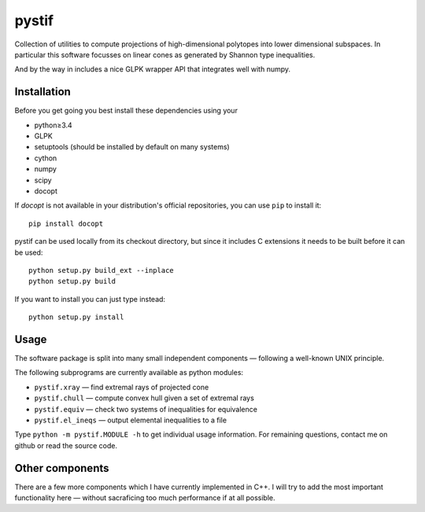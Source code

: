 pystif
======

Collection of utilities to compute projections of high-dimensional
polytopes into lower dimensional subspaces. In particular this software
focusses on linear cones as generated by Shannon type inequalities.

And by the way in includes a nice GLPK wrapper API that integrates well
with numpy.


Installation
~~~~~~~~~~~~

Before you get going you best install these dependencies using your

- python≥3.4
- GLPK
- setuptools (should be installed by default on many systems)
- cython
- numpy
- scipy
- docopt

If *docopt* is not available in your distribution's official repositories,
you can use ``pip`` to install it::

    pip install docopt

pystif can be used locally from its checkout directory, but since it
includes C extensions it needs to be built before it can be used::

    python setup.py build_ext --inplace
    python setup.py build

If you want to install you can just type instead::

    python setup.py install


Usage
~~~~~

The software package is split into many small independent components —
following a well-known UNIX principle.

The following subprograms are currently available as python modules:

- ``pystif.xray`` — find extremal rays of projected cone
- ``pystif.chull`` — compute convex hull given a set of extremal rays
- ``pystif.equiv`` — check two systems of inequalities for equivalence
- ``pystif.el_ineqs`` — output elemental inequalities to a file

Type ``python -m pystif.MODULE -h`` to get individual usage information. For
remaining questions, contact me on github or read the source code.


Other components
~~~~~~~~~~~~~~~~

There are a few more components which I have currently implemented in C++.
I will try to add the most important functionality here — without
sacraficing too much performance if at all possible.
